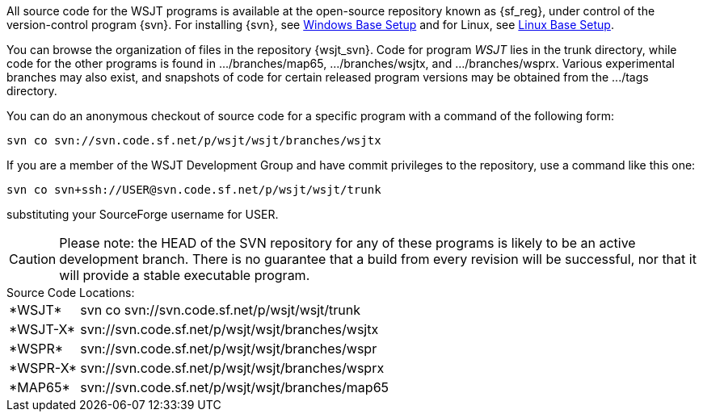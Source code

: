 
All source code for the WSJT programs is available at the open-source
repository known as {sf_reg}, under control of the version-control
program {svn}. For installing {svn}, see <<WINBASESETUP,Windows Base Setup>>
and for Linux, see <<LINBASESETUP,Linux Base Setup>>.

You can browse the organization of files in the repository {wsjt_svn}.
Code for program _WSJT_ lies in the +trunk+ directory, while code for
the other programs is found in +.../branches/map65+,
+.../branches/wsjtx+, and +.../branches/wsprx+.  Various experimental
branches may also exist, and snapshots of code for certain released
program versions may be obtained from the +.../tags+ directory.

You can do an anonymous checkout of source code for a specific program
with a command of the following form:

---------
svn co svn://svn.code.sf.net/p/wsjt/wsjt/branches/wsjtx
---------

If you are a member of the WSJT Development Group and have commit privileges
to the repository, use a command like this one:

---------
svn co svn+ssh://USER@svn.code.sf.net/p/wsjt/wsjt/trunk 
---------

substituting your SourceForge username for +USER+.

CAUTION: Please note: the HEAD of the SVN repository for any of these
programs is likely to be an active development branch.  There is no
guarantee that a build from every revision will be successful, nor
that it will provide a stable executable program.

.Source Code Locations:
[horizontal]
+*WSJT*+:: svn co svn://svn.code.sf.net/p/wsjt/wsjt/trunk
+*WSJT-X*+:: svn://svn.code.sf.net/p/wsjt/wsjt/branches/wsjtx
+*WSPR*+:: svn://svn.code.sf.net/p/wsjt/wsjt/branches/wspr
+*WSPR-X*+:: svn://svn.code.sf.net/p/wsjt/wsjt/branches/wsprx
+*MAP65*+:: svn://svn.code.sf.net/p/wsjt/wsjt/branches/map65
